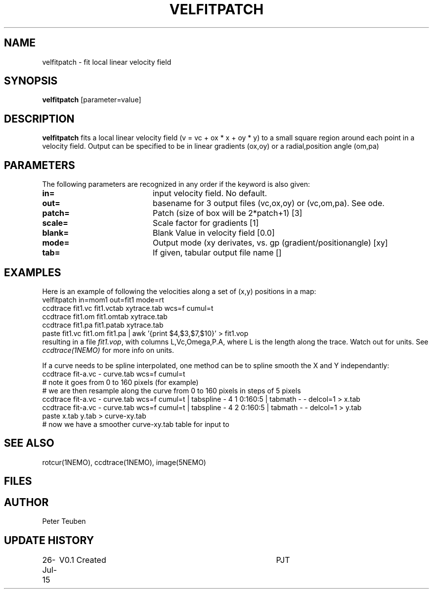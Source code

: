 .TH VELFITPATCH 1NEMO "27 July 2015"
.SH NAME
velfitpatch \- fit local linear velocity field 
.SH SYNOPSIS
\fBvelfitpatch\fP [parameter=value]
.SH DESCRIPTION
\fBvelfitpatch\fP fits a local linear velocity field 
(v = vc + ox * x + oy * y) to a small square region around
each point in a velocity field. Output can be specified to
be in linear gradients (ox,oy) or a radial,position angle (om,pa)
.SH PARAMETERS
The following parameters are recognized in any order if the keyword
is also given:
.TP 20
\fBin=\fP
input velocity field. No default.
.TP
\fBout=\fP
basename for 3 output files (vc,ox,oy) or (vc,om,pa). See \fmode\fP.
.TP
\fBpatch=\fP
Patch (size of box will be 2*patch+1) [3]
.TP
\fBscale=\fP
Scale factor for gradients [1]   
.TP
\fBblank=\fP
Blank Value in velocity field [0.0]  
.TP
\fBmode=\fP
Output mode (xy derivates, vs. gp (gradient/positionangle) [xy]
.TP
\fBtab=\fP
If given, tabular output file name [] 
.SH EXAMPLES
Here is an example of following the velocities along a set of (x,y) positions in a map:
.nf
    velfitpatch in=mom1 out=fit1 mode=rt
    ccdtrace fit1.vc fit1.vctab xytrace.tab wcs=f cumul=t
    ccdtrace fit1.om fit1.omtab xytrace.tab
    ccdtrace fit1.pa fit1.patab xytrace.tab
    paste fit1.vc fit1.om fit1.pa | awk '{print $4,$3,$7,$10}' > fit1.vop
.fi
resulting in a file \fIfit1.vop\fP, with columns  L,Vc,Omega,P.A,
where L is the length along the trace. Watch out for units. See \fIccdtrace(1NEMO)\fP
for more info on units.
.PP
If a curve needs to be spline interpolated, one method can be to spline smooth the X and Y
independantly:
.nf
  ccdtrace fit-a.vc - curve.tab wcs=f cumul=t 
  # note it goes from 0 to 160 pixels (for example)
  # we are then resample along the curve from 0 to 160 pixels in steps of 5 pixels
  ccdtrace fit-a.vc - curve.tab wcs=f cumul=t | tabspline - 4 1 0:160:5 | tabmath - - delcol=1 > x.tab
  ccdtrace fit-a.vc - curve.tab wcs=f cumul=t | tabspline - 4 2 0:160:5 | tabmath - - delcol=1 > y.tab
  paste x.tab y.tab > curve-xy.tab
  # now we have a smoother curve-xy.tab table for input to 
.fi
.SH SEE ALSO
rotcur(1NEMO), ccdtrace(1NEMO), image(5NEMO)
.SH FILES
.SH AUTHOR
Peter Teuben
.SH UPDATE HISTORY
.nf
.ta +1.0i +4.0i
26-Jul-15	V0.1 Created	PJT
.fi
